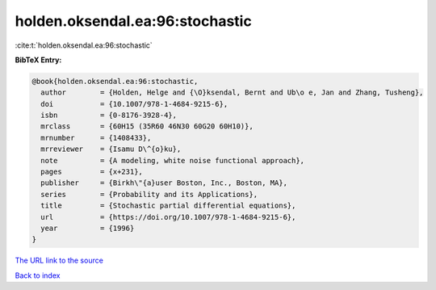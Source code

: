 holden.oksendal.ea:96:stochastic
================================

:cite:t:`holden.oksendal.ea:96:stochastic`

**BibTeX Entry:**

.. code-block:: bibtex

   @book{holden.oksendal.ea:96:stochastic,
     author        = {Holden, Helge and {\O}ksendal, Bernt and Ub\o e, Jan and Zhang, Tusheng},
     doi           = {10.1007/978-1-4684-9215-6},
     isbn          = {0-8176-3928-4},
     mrclass       = {60H15 (35R60 46N30 60G20 60H10)},
     mrnumber      = {1408433},
     mrreviewer    = {Isamu D\^{o}ku},
     note          = {A modeling, white noise functional approach},
     pages         = {x+231},
     publisher     = {Birkh\"{a}user Boston, Inc., Boston, MA},
     series        = {Probability and its Applications},
     title         = {Stochastic partial differential equations},
     url           = {https://doi.org/10.1007/978-1-4684-9215-6},
     year          = {1996}
   }

`The URL link to the source <https://doi.org/10.1007/978-1-4684-9215-6>`__


`Back to index <../By-Cite-Keys.html>`__
